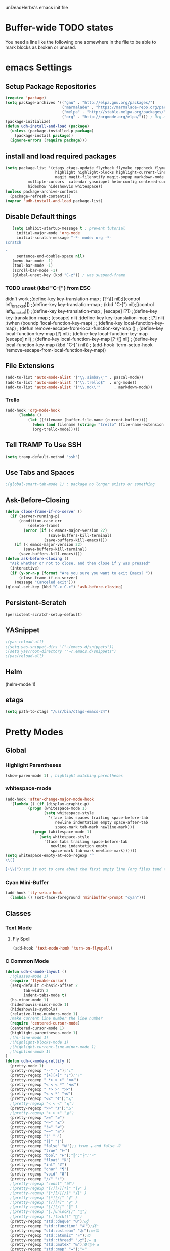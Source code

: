 unDeadHerbs's emacs init file

* Buffer-wide TODO states
  You need a line like the following one somewhere in the file to be able to mark blocks as broken or unused.
  #+TODO: BROKEN UNUSED CHECK TODO

* emacs Settings
  :PROPERTIES:
  :NAME:    back_end_settings
  :END:
** Setup Package Repositories
   :PROPERTIES:
   :NAME:     repo_init
   :END:
   #+BEGIN_SRC emacs-lisp
     (require 'package)
     (setq package-archives '(("gnu" . "http://elpa.gnu.org/packages/")
                              ("marmalade" . "https://marmalade-repo.org/packages/")
                              ("melpa" . "http://stable.melpa.org/packages/") ; milkyPostman's repo
                              ("org" . "http://orgmode.org/elpa/"))) ; Org-mode's repository
     (package-initialize)
     (defun udh-install-and-load (package)
       (unless (package-installed-p package)
         (package-install package))
       (ignore-errors (require package)))
   #+END_SRC
** install and load required packages
    #+BEGIN_SRC emacs-lisp
      (setq package-list '(ctags ctags-update flycheck flymake cppcheck flymake-cppcheck flymake-cursor flymake-easy
                            highlight highlight-blocks highlight-current-line highlight-indentation highlight-parentheses
                            magit magit-filenotify magit-popup markdown-mode org org-bullets org-dotemacs
			    multiple-cursors  calendar yasnippet helm-config centered-cursor-mode persistent-scratch org-trello
			    hideshow hideshowvis whitespace))
      (unless package-archive-contents
        (package-refresh-contents))
      (mapcar 'udh-install-and-load package-list)
    #+END_SRC
** Disable Default things
   :PROPERTIES:
   :NAME:     disable_defaults
   :END:
   #+BEGIN_SRC emacs-lisp
   (setq inhibit-startup-message t ; prevent tutorial
	 initial-major-mode 'org-mode
	 initial-scratch-message "-*- mode: org -*-
scratch

"
	 sentence-end-double-space nil)
   (menu-bar-mode -1)
   (tool-bar-mode -1)
   (scroll-bar-mode -1)
   (global-unset-key (kbd "C-z")) ; was suspend-frame
   #+END_SRC
*** TODO unset (kbd "C-[") from ESC
    :PROPERTIES:
    :NAME:     disable_ctrl_bracket
    :END:
    didn't work
    ;(define-key key-translation-map
    ;  [?\C-\[] nil);[(control left_bracket)])
    ;(define-key key-translation-map
    ;  (kbd "C-[") nil);[(control left_bracket)])
    ;(define-key key-translation-map
    ;  [escape] [?\e])
    ;(define-key key-translation-map
    ;  [escape] nil)
    ;(define-key key-translation-map
    ;  [?\e] nil)
    ;(when (boundp 'local-function-key-map)
    ;  ;;(define-key local-function-key-map)
    ;  (defun remove-escape-from-local-function-key-map ()
    ;    (define-key local-function-key-map [?\e] nil)
    ;    (define-key local-function-key-map [escape] nil)
    ;    (define-key local-function-key-map [?\C-\[] nil)
    ;    (define-key local-function-key-map (kbd "C-[") nil))
    ;  (add-hook 'term-setup-hook 'remove-escape-from-local-function-key-map))

** File Extensions
   :PROPERTIES:
   :NAME:     file_extentions
   :END:
   #+BEGIN_SRC emacs-lisp
   (add-to-list 'auto-mode-alist '("\\.simba\\'" . pascal-mode))
   (add-to-list 'auto-mode-alist '("\\.trello$"  . org-mode))
   (add-to-list 'auto-mode-alist '("\\.md\\'"      . markdown-mode))
   #+END_SRC
*** Trello
    #+BEGIN_SRC emacs-lisp
    (add-hook 'org-mode-hook
	      (lambda ()
		      (let ((filename (buffer-file-name (current-buffer))))
			    (when (and filename (string= "trello" (file-name-extension filename)))
			    (org-trello-mode)))))
    #+END_SRC
** Tell TRAMP To Use SSH
   :PROPERTIES:
   :NAME:     tramp
   :END:
   #+BEGIN_SRC emacs-lisp
   (setq tramp-default-method "ssh")
   #+END_SRC
** Use Tabs and Spaces
   :PROPERTIES:
   :NAME:     tabs_and_spaces
   :END:
   #+BEGIN_SRC emacs-lisp
   ;(global-smart-tab-mode 1) ; package no longer exists or something
   #+END_SRC
** Ask-Before-Closing
   :PROPERTIES:
   :NAME:     ask_before_close
   :END:
   #+BEGIN_SRC emacs-lisp
     (defun close-frame-if-no-server ()
       (if (server-running-p)
           (condition-case err
               (delete-frame)
             (error (if (< emacs-major-version 22)
                        (save-buffers-kill-terminal)
                      (save-buffers-kill-emacs))))
         (if (< emacs-major-version 22)
             (save-buffers-kill-terminal)
           (save-buffers-kill-emacs))))
     (defun ask-before-closing ()
       "Ask whether or not to close, and then close if y was pressed"
       (interactive)
       (if (y-or-n-p (format "Are you sure you want to exit Emacs? "))
           (close-frame-if-no-server)
         (message "Canceled exit")))
     (global-set-key (kbd "C-x C-c") 'ask-before-closing)
   #+END_SRC
** Persistent-Scratch
   :PROPERTIES:
   :NAME:     persistent_scratch
   :END:
   #+BEGIN_SRC emacs-lisp
   (persistent-scratch-setup-default)
   #+END_SRC
** YASnippet
   #+BEGIN_SRC emacs-lisp
   ;(yas-reload-all)
   ;(setq yas-snippet-dirs '("~/emacs.d/snippets"))
   ;(setq yas/root-directory '"~/.emacs.d/snippets")
   ;(yas/reload-all)
   #+END_SRC
** Helm
   (helm-mode 1)
** etags
   #+BEGIN_SRC emacs-lisp
   (setq path-to-ctags "/usr/bin/ctags-emacs-24")
   #+END_SRC
* Pretty Modes
  :PROPERTIES:
  :NAME:     pretty_modes
  :END:
** Global
   :PROPERTIES:
   :NAME:     global_prettyness
   :END:
*** Highlight Parentheses
    :PROPERTIES:
    :NAME:    highlight_parentheses
    :END:
    #+BEGIN_SRC emacs-lisp
    (show-paren-mode 1) ; highlight matching parentheses
    #+END_SRC
*** whitespace-mode
    :PROPERTIES:
     :NAME:     whitespace_mode
     :END:
    #+BEGIN_SRC emacs-lisp
      (add-hook 'after-change-major-mode-hook
		'(lambda () (if (display-graphic-p)
				(progn (whitespace-mode 1)
				       (setq whitespace-style
					     '(face tabs spaces trailing space-before-tab
						    newline indentation empty space-after-tab
						    space-mark tab-mark newline-mark)))
			      (progn (whitespace-mode 1)
				     (setq whitespace-style
					   '(face tabs trailing space-before-tab
						  newline indentation empty
						  space-mark tab-mark newline-mark))))))
      (setq whitespace-empty-at-eob-regexp "^
      \\([

      ]+\\)");set it not to care about the first empty line (org files tend to have one)
    #+END_SRC
*** Cyan Mini-Buffer
    :PROPERTIES:
     :NAME:     mini_buffer_cyan
     :END:
    #+BEGIN_SRC emacs-lisp
      (add-hook 'tty-setup-hook
		(lambda () (set-face-foreground 'minibuffer-prompt "cyan")))
    #+END_SRC
** Classes
   :PROPERTIES:
   :NAME:     mode_classes
   :END:
*** Text Mode
    :PROPERTIES:
    :NAME:    text_mode
    :END:
**** Fly Spell
     :PROPERTIES:
    :NAME:     fly_spell
    :END:
     #+BEGIN_SRC emacs-lisp
    (add-hook 'text-mode-hook 'turn-on-flyspell)
     #+END_SRC
*** C Common Mode
    :PROPERTIES:
    :NAME:     cpp_pretty
    :END:
    #+BEGIN_SRC emacs-lisp
    (defun udh-c-mode-layout ()
      ;(glasses-mode 1)
      (require 'flymake-cursor)
      (setq-default c-basic-offset 2
		    tab-width 2
		    indent-tabs-mode t)
      (hs-minor-mode 1)
      (hideshowvis-minor-mode 1)
      (hideshowvis-symbols)
      (relative-line-numbers-mode 1)
      ;make current line number the line number
      (require 'centered-cursor-mode)
      (centered-cursor-mode 1)
      (highlight-parentheses-mode 1)
      ;(hl-line-mode 1)
      ;(highlight-blocks-mode 1)
      ;(highlight-current-line-minor-mode 1)
      ;(highline-mode 1)
    )
    (defun udh-c-mode-prettify ()
      (pretty-mode 1)
      (pretty-regexp "--" "↧");"↓"
      (pretty-regexp "[+][+]" "↥");"↑"
      (pretty-regexp " *> > >" "⋙")
      (pretty-regexp "< < < *" "⋘")
      (pretty-regexp " *> >" "≫")
      (pretty-regexp "< < *" "≪")
      (pretty-regexp "<<" "《");"⩽"
      ;(pretty-regexp "< < <" "⫹")
      (pretty-regexp ">>" "》");"⩾"
      ;(pretty-regexp "> > >" "⫺")
      (pretty-regexp ">=" "≥")
      (pretty-regexp "<=" "≤")
      (pretty-regexp "!=" "≠")
      (pretty-regexp "==" "≡")
      (pretty-regexp "!" "¬")
      (pretty-regexp "||" "∥")
      (pretty-regexp "false" "⊭");⊥ true ᚁ and false ᚆ?
      (pretty-regexp "true" "⊨")
      (pretty-regexp "bool" "⊢");"╠";"├";"¤"
      (pretty-regexp "float" "ℝ")
      (pretty-regexp "int" "ℤ")
      (pretty-regexp "char" "¶")
      (pretty-regexp "void" "Ø")
      (pretty-regexp "//" "⑊")
      ;(pretty-regexp "const" "𝌸")
      ;(pretty-regexp "[/][/][*]" "∫∮" )
      ;(pretty-regexp "[*][/][/]" "∮∫" )
      ;(pretty-regexp "[*][/]" "∮" )
      ;(pretty-regexp "[/][*]" "∮" )
      ;(pretty-regexp "[/][/]" "∬" )
      ;(pretty-regexp "[.]unlock()" "")
      ;(pretty-regexp "[.]lock()" "")
      (pretty-regexp "std::deque" "ℚ");ɋʠ
      (pretty-regexp "std::function" "ℱ");∳ƒⁿ
      (pretty-regexp "std::ostream" "水");⇴⌫⼮
      (pretty-regexp "std::atomic" "⚛");⌬
      (pretty-regexp "std::thread" "⎇");↛ ⇶
      (pretty-regexp "std::mutex" "↹");Θ ҉ ҈ ⊙ ↺
      (pretty-regexp "std::map" "↦");"≔"
      (pretty-regexp "std::pair" "⑵");"②";"ʭ"
      (pretty-regexp "std::make_pair" "mk⑵")
      (pretty-regexp "std::vector" "→")
      (pretty-regexp "std::cin" "⌨")
      ;(pretty-regexp "std::buffer" "𝌖")
      (pretty-regexp "[.]second" "₂")
      (pretty-regexp "[.]first" "₁")
      (pretty-regexp "template" "◳")
      (pretty-regexp "()" "≬")
      (pretty-regexp "std" "§");"準"
      (pretty-regexp "::" "∷");"⁞"
      (pretty-regexp "symbol" "※")
      (pretty-regexp "Symbol" "⁜")
      (pretty-regexp "Stream" "川")
      (pretty-regexp "Thread" "⇶")
      (pretty-regexp "Array" "⇻")
      (pretty-regexp "Tree" "ᛘ");𝌎
      ;(pretty-regexp "Key" "🔑")
      (pretty-regexp "[*]" "∗")
      (pretty-mode -1)
      (pretty-mode -1)
    )
    (add-hook 'c-mode-common-hook
	      'udh-c-mode-layout)
    (add-hook 'c-mode-common-hook
	      '(lambda () (local-set-key (kbd "C-M-S-p")
					 '(lambda () (interactive) (udh-c-mode-prettify)))))
    #+END_SRC
** Major
   :PROPERTIES:
   :NAME:     major_prettyness
   :END:
*** lisp
**** TODO rainbow-blocks
     :PROPERTIES:
     :NAME:     lisp_rainbows
     :END:
     #+BEGIN_SRC emacs-lisp
     ;(require 'rainbow-blocks)
     ;(add-hook 'tty-setup-hook
     ;	  (add-hook 'lisp-mode-hook
     ;		    'rainbow-blocks-mode)
     #+END_SRC
** Minor
   :PROPERTIES:
   :NAME:     minor_prettyness
   :END:
*** set relative-line-numbers-mode Visible Lines to
    :PROPERTIES:
    :NAME:     relitive_line_numbers
    :END:
    #+BEGIN_SRC emacs-lisp
    ;(add-hook 'nlinum-mode-hook
    ;	      (lambda ()
    (setq relative-line-numbers-motion-function 'forward-visible-line);))
    #+END_SRC
* Key Bindings
  :PROPERTIES:
 :NAME:     key_bindings
 :END:
** Global
   :PROPERTIES:
   :NAME:     global_keys
   :END:
*** Frame Movement
    :PROPERTIES:
    :NAME:     frame_controll_keys
    :END:
    #+BEGIN_SRC emacs-lisp
    (global-set-key (kbd "C-x O") 'previous-multiframe-window) ; make shift-o move back a frame
    #+END_SRC
*** Cursor Movement
    :PROPERTIES:
    :NAME:     cursor_movment_keys
    :END:
    #+BEGIN_SRC emacs-lisp
    (global-set-key (kbd "C-a") 'back-to-indentation)
    (global-unset-key (kbd "M-m"))
    #+END_SRC
*** multiple-cursors
    :PROPERTIES:
    :NAME:     multiple_cursors_keys
    :END:
    #+BEGIN_SRC emacs-lisp
    (global-set-key (kbd "C-S-l") 'mc/edit-lines)
    (global-set-key (kbd "C-d")   'mc/mark-next-like-this)
    (global-set-key (kbd "C-S-d") 'mc/mark-previous-like-this)
    (global-set-key (kbd "C-M-d") 'mc/mark-all-like-this)
    #+END_SRC
*** org-mode
    :PROPERTIES:
    :NAME:     org_mode_global_keys
    :END:
    #+BEGIN_SRC emacs-lisp
    (global-set-key (kbd "C-c l") 'org-store-link)
    (global-set-key (kbd "C-c a") 'org-agenda)
    (global-set-key (kbd "C-c c") 'org-capture)
    (global-set-key (kbd "C-c b") 'org-iswitchb)
    #+END_SRC
* Mode Settings
** Major
   :PROPERTIES:
   :NAME:     major_keys
   :END:
*** c-mode
    :PROPERTIES:
    :NAME:     c_mode_keys
    :END:
    #+BEGIN_SRC emacs-lisp
    (defun udh-c-mode-keys ()
      (local-set-key (kbd "C-t") 'hs-toggle-hiding)
      (local-set-key (kbd "C-M-t") 'hs-hide-level)
      (local-set-key (kbd "M-{") 'hs-hide-block)
      (local-set-key (kbd "M-}") 'hs-show-block)
      (local-set-key (kbd "C-S-b") (lambda () (interactive)
				     (flycheck-mode 1) (flycheck-select-checker 'c/c++-cppcheck)
				     (flymake-mode -1) (flymake-mode 1)
				     (local-set-key (kbd "C-M-S-e") 'flymake-goto-next-error)
				     (local-set-key (kbd "C-M-S-r") 'flymake-goto-prev-error)
				     )) ;find some way of move makefile error to minibuffer
      (local-set-key (kbd "C-M-S-b") (lambda () (interactive)
				      (flycheck-mode -1) (flymake-mode -1)
				      (local-unset-key (kbd "C-M-S-e")) (local-unset-key (kbd "C-M-S-r"))))
      (setq tags-revert-without-query 1)
    )
    (add-hook 'c-mode-common-hook
	     'udh-c-mode-keys)
    #+END_SRC
*** org-mode
    :PROPERTIES:
    :NAME:     org_keys
    :END:
    #+BEGIN_SRC emacs-lisp
    (defun org-collapse-element ()
      "moves to parent element and then collapses it"
      (interactive)
      (org-up-element)
      (org-cycle))
    (defun udh-org-mode-keys ()
      (local-set-key (kbd "RET") 'org-return-indent)
      ;(local-set-key (kbd "M-C-RET") 'org-return)
      (local-set-key (kbd "M-[") 'org-backward-element)
      (local-set-key (kbd "M-]") 'org-forward-element)
      (local-set-key (kbd "M-{") 'org-collapse-element)
      (local-set-key (kbd "M-}") 'org-down-element)
      )
    (add-hook 'org-mode-hook
	      'udh-org-mode-keys)
    #+END_SRC
* TODO python mode
  :PROPERTIES:
  :NAME:     python_setup
  :END:
  ;;;for python
  ;;enable elpy
  ;(elpy-enable)
  ;; set compleat to C-c k
  ;(define-key yas-minor-mode-map (kbd "C-c k") 'yas-expand)
  ;; set iedit mode
  ;(define-key global-map (kbd "C-c o") 'iedit-mode)
* Possible But Disabled
** correct M-arrow to move paragraphs rather than single lines
   (defun org-transpose-paragraphs (arg)
   (interactive)
   (when (and (not (or (org-at-table-p) (org-on-heading-p) (org-at-item-p)))
   (thing-at-point 'sentence))
   (transpose-paragraphs arg)
   (backward-paragraph)
   (re-search-forward "[[:graph:]]")
   (goto-char (match-beginning 0))
   t))
   (add-to-list 'org-metaup-hook
   (lambda () (interactive) (org-transpose-paragraphs -1)))
   (add-to-list 'org-metadown-hook
   (lambda () (interactive) (org-transpose-paragraphs 1)))
** magit change logs use current org heading as function for description
   (defun org-log-current-defun ()
   (save-excursion
   (org-back-to-heading)
   (if (looking-at org-complex-heading-regexp)
   (match-string 4))))
   (add-hook 'org-mode-hook
   (lambda ()
   (make-variable-buffer-local 'add-log-current-defun-function)
   (setq add-log-current-defun-function 'org-log-current-defun)))
